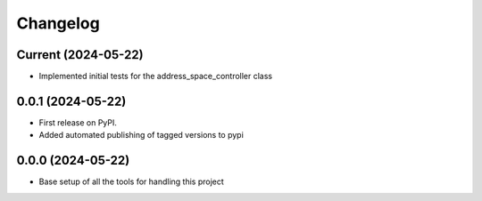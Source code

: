 Changelog
=========

Current (2024-05-22)
--------------------

* Implemented initial tests for the address_space_controller class

0.0.1 (2024-05-22)
------------------

* First release on PyPI.
* Added automated publishing of tagged versions to pypi

0.0.0 (2024-05-22)
------------------

* Base setup of all the tools for handling this project
